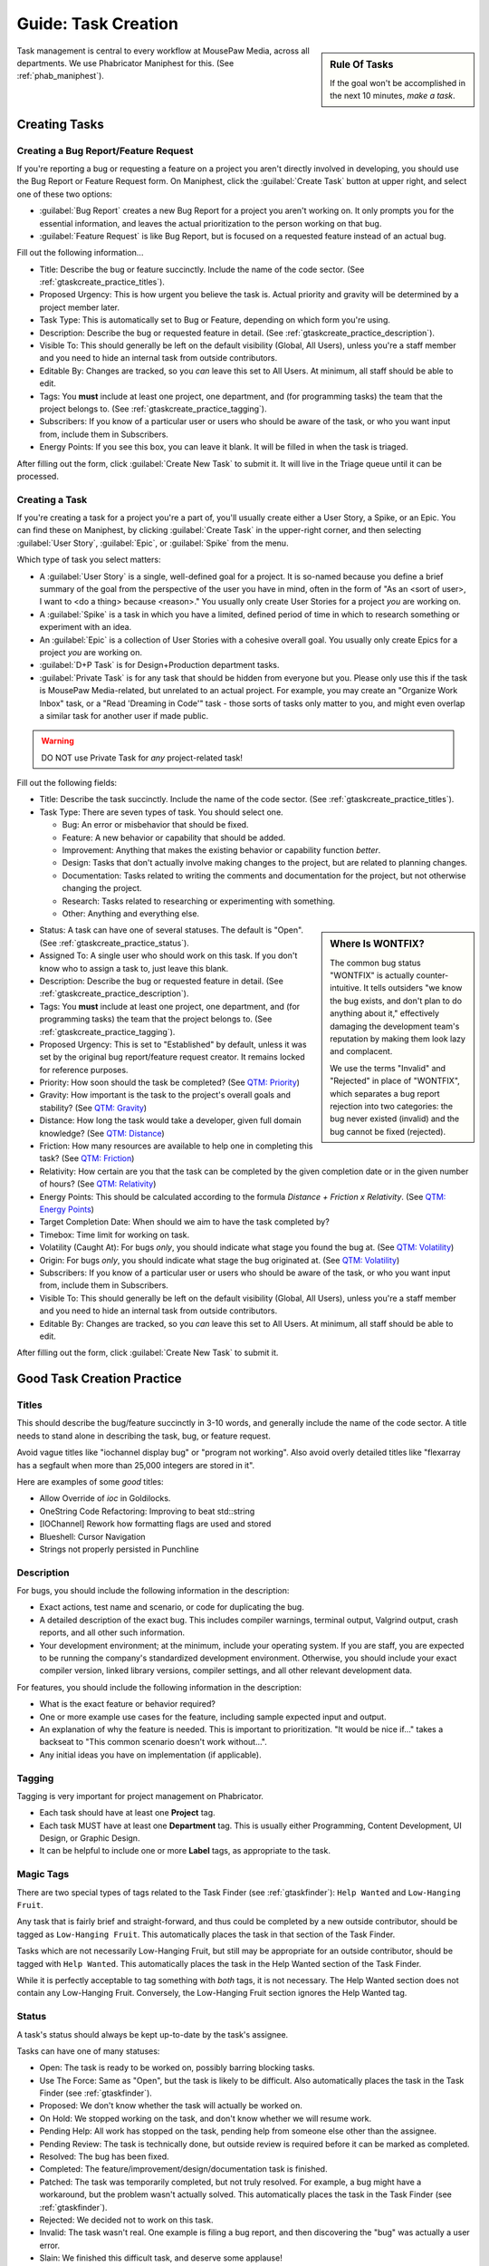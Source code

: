.. _gtaskcreate:

Guide: Task Creation
######################

..  sidebar:: Rule Of Tasks

    If the goal won't be accomplished in the next 10 minutes, *make a task*.

Task management is central to every workflow at MousePaw Media, across all
departments. We use Phabricator Maniphest for this. (See :ref:`phab_maniphest`).

.. _gtaskcreate_creating:

Creating Tasks
==============================

.. _gtaskcreate_creating_report:

Creating a Bug Report/Feature Request
-------------------------------------------

If you're reporting a bug or requesting a feature on a project you aren't
directly involved in developing, you should use the Bug Report or Feature
Request form. On Maniphest, click the :guilabel:`Create Task` button at
upper right, and select one of these two options:

* :guilabel:`Bug Report` creates a new Bug Report for a project you aren't
  working on. It only prompts you for the essential information, and leaves the
  actual prioritization to the person working on that bug.

* :guilabel:`Feature Request` is like Bug Report, but is focused on a requested
  feature instead of an actual bug.

Fill out the following information...

* Title: Describe the bug or feature succinctly. Include the name of the
  code sector. (See :ref:`gtaskcreate_practice_titles`).

* Proposed Urgency: This is how urgent you believe the task is. Actual
  priority and gravity will be determined by a project member later.

* Task Type: This is automatically set to Bug or Feature, depending on which
  form you're using.

* Description: Describe the bug or requested feature in detail.
  (See :ref:`gtaskcreate_practice_description`).

* Visible To: This should generally be left on the default visibility
  (Global, All Users), unless you're a staff member and you need to hide
  an internal task from outside contributors.

* Editable By: Changes are tracked, so you *can* leave this set to All Users.
  At minimum, all staff should be able to edit.

* Tags: You **must** include at least one project, one department, and (for
  programming tasks) the team that the project belongs to.
  (See :ref:`gtaskcreate_practice_tagging`).

* Subscribers: If you know of a particular user or users who should be aware
  of the task, or who you want input from, include them in Subscribers.

* Energy Points: If you see this box, you can leave it blank. It will be
  filled in when the task is triaged.

After filling out the form, click :guilabel:`Create New Task` to submit it.
It will live in the Triage queue until it can be processed.

.. _gtaskcreate_creating_task:

Creating a Task
--------------------------------------------

If you're creating a task for a project you're a part of, you'll usually
create either a User Story, a Spike, or an Epic. You can find these on
Maniphest, by clicking :guilabel:`Create Task` in the upper-right corner,
and then selecting :guilabel:`User Story`, :guilabel:`Epic`, or
:guilabel:`Spike` from the menu.

Which type of task you select matters:

* A :guilabel:`User Story` is a single, well-defined goal for a project.
  It is so-named because you define a brief summary of the goal from the
  perspective of the user you have in mind, often in the form of
  "As an <sort of user>, I want to <do a thing> because <reason>."
  You usually only create User Stories for a project *you* are working on.

* A :guilabel:`Spike` is a task in which you have a limited, defined period
  of time in which to research something or experiment with an idea.

* An :guilabel:`Epic` is a collection of User Stories with a cohesive
  overall goal. You usually only create Epics for a project *you* are
  working on.

* :guilabel:`D+P Task` is for Design+Production department tasks.

* :guilabel:`Private Task` is for any task that should be hidden from everyone
  but you. Please only use this if the task is MousePaw Media-related, but
  unrelated to an actual project. For example, you may create an "Organize
  Work Inbox" task, or a "Read 'Dreaming in Code'" task - those sorts of tasks
  only matter to you, and might even overlap a similar task for another user
  if made public.

..  warning:: DO NOT use Private Task for *any* project-related task!

Fill out the following fields:

* Title: Describe the task succinctly. Include the name of the
  code sector. (See :ref:`gtaskcreate_practice_titles`).

* Task Type: There are seven types of task. You should select one.

  * Bug: An error or misbehavior that should be fixed.

  * Feature: A new behavior or capability that should be added.

  * Improvement: Anything that makes the existing behavior or capability
    function *better*.

  * Design: Tasks that don't actually involve making changes to the project,
    but are related to planning changes.

  * Documentation: Tasks related to writing the comments and documentation
    for the project, but not otherwise changing the project.

  * Research: Tasks related to researching or experimenting with something.

  * Other: Anything and everything else.

..  sidebar:: Where Is WONTFIX?

    The common bug status "WONTFIX" is actually counter-intuitive. It tells
    outsiders "we know the bug exists, and don't plan to do anything about
    it," effectively damaging the development team's reputation by making
    them look lazy and complacent.

    We use the terms "Invalid" and "Rejected" in place of "WONTFIX", which
    separates a bug report rejection into two categories: the bug never
    existed (invalid) and the bug cannot be fixed (rejected).

* Status: A task can have one of several statuses. The default is "Open".
  (See :ref:`gtaskcreate_practice_status`).

* Assigned To: A single user who should work on this task. If you don't
  know who to assign a task to, just leave this blank.

* Description: Describe the bug or requested feature in detail.
  (See :ref:`gtaskcreate_practice_description`).

* Tags: You **must** include at least one project, one department, and (for
  programming tasks) the team that the project belongs to.
  (See :ref:`gtaskcreate_practice_tagging`).

* Proposed Urgency: This is set to "Established" by default, unless it was
  set by the original bug report/feature request creator. It remains locked
  for reference purposes.

* Priority: How soon should the task be completed?
  (See `QTM: Priority <https://standards.mousepawmedia.com/en/devel/qtm.html#priority>`_)

* Gravity: How important is the task to the project's overall goals and stability?
  (See `QTM: Gravity <https://standards.mousepawmedia.com/en/devel/qtm.html#gravity-importance>`_)

* Distance: How long the task would take a developer, given full domain knowledge?
  (See `QTM: Distance <https://standards.mousepawmedia.com/en/devel/qtm.html#distance-effort>`_)

* Friction: How many resources are available to help one in completing this task?
  (See `QTM: Friction <https://standards.mousepawmedia.com/en/devel/qtm.html#friction-available-help>`_)

* Relativity: How certain are you that the task can be completed by the given
  completion date or in the given number of hours?
  (See `QTM: Relativity <https://standards.mousepawmedia.com/en/devel/qtm.html#relativity-uncertainty>`_)

* Energy Points: This should be calculated according to the formula
  *Distance + Friction x Relativity*.
  (See `QTM: Energy Points <https://standards.mousepawmedia.com/en/devel/qtm.html#energy-points>`_)

* Target Completion Date: When should we aim to have the task completed by?

* Timebox: Time limit for working on task.

* Volatility (Caught At): For bugs *only*, you should indicate what stage you
  found the bug at.
  (See `QTM: Volatility <https://standards.mousepawmedia.com/en/devel/qtm.html#volatility>`_)

* Origin: For bugs *only*, you should indicate what stage the bug originated
  at.
  (See `QTM: Volatility <https://standards.mousepawmedia.com/en/devel/qtm.html#volatility>`_)

* Subscribers: If you know of a particular user or users who should be aware
  of the task, or who you want input from, include them in Subscribers.

* Visible To: This should generally be left on the default visibility
  (Global, All Users), unless you're a staff member and you need to hide
  an internal task from outside contributors.

* Editable By: Changes are tracked, so you *can* leave this set to All Users.
  At minimum, all staff should be able to edit.

After filling out the form, click :guilabel:`Create New Task` to submit it.

.. _gtaskcreate_practice:

Good Task Creation Practice
====================================

.. _gtaskcreate_practice_titles:

Titles
-------------------------------------

This should describe the bug/feature succinctly in 3-10 words, and generally
include the name of the code sector. A title needs to stand alone in describing
the task, bug, or feature request.

Avoid vague titles like "iochannel display bug" or "program not working". Also
avoid overly detailed titles like "flexarray has a segfault when more than
25,000 integers are stored in it".

Here are examples of some *good* titles:

* Allow Override of `ioc` in Goldilocks.

* OneString Code Refactoring: Improving to beat std::string

* [IOChannel] Rework how formatting flags are used and stored

* Blueshell: Cursor Navigation

* Strings not properly persisted in Punchline

.. _gtaskcreate_practice_description:

Description
------------------------------------

For bugs, you should include the following information in the description:

* Exact actions, test name and scenario, or code for duplicating the bug.

* A detailed description of the exact bug. This includes compiler warnings,
  terminal output, Valgrind output, crash reports, and all other such
  information.

* Your development environment; at the minimum, include your operating system.
  If you are staff, you are expected to be running the company's standardized
  development environment. Otherwise, you should include your exact compiler
  version, linked library versions, compiler settings, and all other relevant
  development data.

For features, you should include the following information in the description:

* What is the exact feature or behavior required?

* One or more example use cases for the feature, including sample expected
  input and output.

* An explanation of why the feature is needed. This is important to
  prioritization. "It would be nice if..." takes a backseat to "This common
  scenario doesn't work without...".

* Any initial ideas you have on implementation (if applicable).

.. _gtaskcreate_practice_tagging:

Tagging
--------------------------------

Tagging is very important for project management on Phabricator.

* Each task should have at least one **Project** tag.

* Each task MUST have at least one **Department** tag. This is usually
  either Programming, Content Development, UI Design, or Graphic Design.

* It can be helpful to include one or more **Label** tags, as appropriate to
  the task.

.. _gtaskcreate_practice_magictags:

Magic Tags
----------------------------------

There are two special types of tags related to the Task Finder
(see :ref:`gtaskfinder`): ``Help Wanted`` and ``Low-Hanging Fruit``.

Any task that is fairly brief and straight-forward, and thus could be
completed by a new outside contributor, should be tagged as
``Low-Hanging Fruit``. This automatically places the task in that
section of the Task Finder.

Tasks which are not necessarily Low-Hanging Fruit, but still may be
appropriate for an outside contributor, should be tagged with ``Help Wanted``.
This automatically places the task in the Help Wanted section of the
Task Finder.

While it is perfectly acceptable to tag something with *both* tags, it is
not necessary. The Help Wanted section does not contain any Low-Hanging Fruit.
Conversely, the Low-Hanging Fruit section ignores the Help Wanted tag.

.. _gtaskcreate_practice_status:

Status
-----------------------------------

A task's status should always be kept up-to-date by the task's assignee.

Tasks can have one of many statuses:

* Open: The task is ready to be worked on, possibly barring blocking tasks.

* Use The Force: Same as "Open", but the task is likely to be difficult.
  Also automatically places the task in the Task Finder
  (see :ref:`gtaskfinder`).

* Proposed: We don't know whether the task will actually be worked on.

* On Hold: We stopped working on the task, and don't know whether we will
  resume work.

* Pending Help: All work has stopped on the task, pending help from someone
  else other than the assignee.

* Pending Review: The task is technically done, but outside review is
  required before it can be marked as completed.

* Resolved: The bug has been fixed.

* Completed: The feature/improvement/design/documentation task is finished.

* Patched: The task was temporarily completed, but not truly resolved. For
  example, a bug might have a workaround, but the problem wasn't actually
  solved. This automatically places the task in the Task Finder
  (see :ref:`gtaskfinder`).

* Rejected: We decided not to work on this task.

* Invalid: The task wasn't real. One example is filing a bug report, and then
  discovering the "bug" was actually a user error.

* Slain: We finished this difficult task, and deserve some applause!
